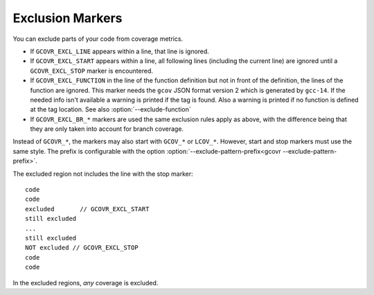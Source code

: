 
.. _exclusion markers:

Exclusion Markers
=================

.. program is needed to resolve option links
.. program::  gcovr

You can exclude parts of your code from coverage metrics.

-  If ``GCOVR_EXCL_LINE`` appears within a line,
   that line is ignored.
-  If ``GCOVR_EXCL_START`` appears within a line,
   all following lines (including the current line) are ignored
   until a ``GCOVR_EXCL_STOP`` marker is encountered.
-  If ``GCOVR_EXCL_FUNCTION`` in the line of the function definition
   but not in front of the definition, the lines of the function are
   ignored. This marker needs the ``gcov`` JSON format version 2 which
   is generated by ``gcc-14``. If the needed info isn't available a
   warning is printed if the tag is found. Also a warning is printed
   if no function is defined at the tag location.
   See also :option:`--exclude-function`
-  If ``GCOVR_EXCL_BR_*`` markers are used the same exclusion rules
   apply as above, with the difference being that they are only taken
   into account for branch coverage.

Instead of ``GCOVR_*``,
the markers may also start with ``GCOV_*`` or ``LCOV_*``.
However, start and stop markers must use the same style.
The prefix is configurable with the option
:option:`--exclude-pattern-prefix<gcovr --exclude-pattern-prefix>`.

The excluded region not includes the line with the stop marker::

    code
    code
    excluded       // GCOVR_EXCL_START
    still excluded
    ...
    still excluded
    NOT excluded // GCOVR_EXCL_STOP
    code
    code

In the excluded regions, *any* coverage is excluded.

.. versionadded:: NEXT
    If :option:`--verbose<gcovr --verbose>` is used the exclusion ranges are logged.
